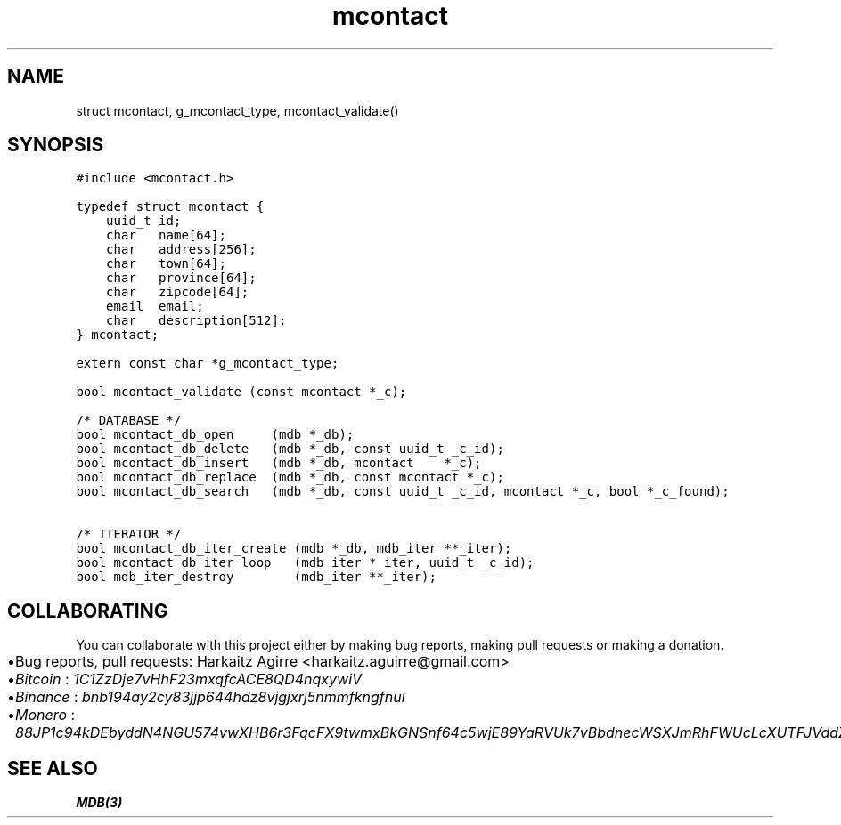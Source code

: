 .\" Automatically generated by Pandoc 2.1.1
.\"
.TH "mcontact" "3" "" "" ""
.hy
.SH NAME
.PP
struct mcontact, g_mcontact_type, mcontact_validate()
.SH SYNOPSIS
.nf
\f[C]
#include\ <mcontact.h>

typedef\ struct\ mcontact\ {
\ \ \ \ uuid_t\ id;
\ \ \ \ char\ \ \ name[64];
\ \ \ \ char\ \ \ address[256];
\ \ \ \ char\ \ \ town[64];
\ \ \ \ char\ \ \ province[64];
\ \ \ \ char\ \ \ zipcode[64];
\ \ \ \ email\ \ email;
\ \ \ \ char\ \ \ description[512];
}\ mcontact;

extern\ const\ char\ *g_mcontact_type;

bool\ mcontact_validate\ (const\ mcontact\ *_c);

/*\ DATABASE\ */
bool\ mcontact_db_open\ \ \ \ \ (mdb\ *_db);
bool\ mcontact_db_delete\ \ \ (mdb\ *_db,\ const\ uuid_t\ _c_id);
bool\ mcontact_db_insert\ \ \ (mdb\ *_db,\ mcontact\ \ \ \ *_c);
bool\ mcontact_db_replace\ \ (mdb\ *_db,\ const\ mcontact\ *_c);
bool\ mcontact_db_search\ \ \ (mdb\ *_db,\ const\ uuid_t\ _c_id,\ mcontact\ *_c,\ bool\ *_c_found);

/*\ ITERATOR\ */
bool\ mcontact_db_iter_create\ (mdb\ *_db,\ mdb_iter\ **_iter);
bool\ mcontact_db_iter_loop\ \ \ (mdb_iter\ *_iter,\ uuid_t\ _c_id);
bool\ mdb_iter_destroy\ \ \ \ \ \ \ \ (mdb_iter\ **_iter);
\f[]
.fi
.SH COLLABORATING
.PP
You can collaborate with this project either by making bug reports,
making pull requests or making a donation.
.IP \[bu] 2
Bug reports, pull requests: Harkaitz Agirre <harkaitz.aguirre@gmail.com>
.IP \[bu] 2
\f[I]Bitcoin\f[] : \f[I]1C1ZzDje7vHhF23mxqfcACE8QD4nqxywiV\f[]
.IP \[bu] 2
\f[I]Binance\f[] : \f[I]bnb194ay2cy83jjp644hdz8vjgjxrj5nmmfkngfnul\f[]
.IP \[bu] 2
\f[I]Monero\f[] :
\f[I]88JP1c94kDEbyddN4NGU574vwXHB6r3FqcFX9twmxBkGNSnf64c5wjE89YaRVUk7vBbdnecWSXJmRhFWUcLcXUTFJVddZti\f[]
.SH SEE ALSO
.PP
\f[B]MDB(3)\f[]
